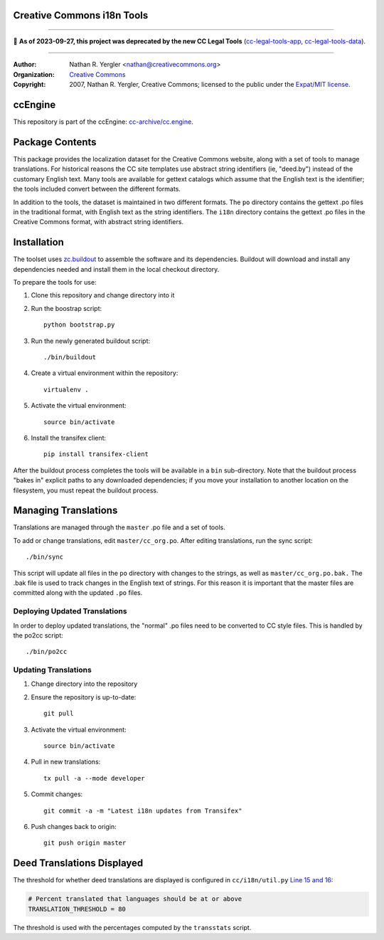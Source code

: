 Creative Commons i18n Tools
===========================

----

🛑 **As of 2023-09-27, this project was deprecated by the new CC Legal Tools**
(cc-legal-tools-app_, cc-legal-tools-data_).

.. _cc-legal-tools-app: https://github.com/creativecommons/cc-legal-tools-app
.. _cc-legal-tools-data: https://github.com/creativecommons/cc-legal-tools-data

----

:Author: Nathan R. Yergler <nathan@creativecommons.org>
:Organization: `Creative Commons <https://creativecommons.org/>`_
:Copyright:
   2007, Nathan R. Yergler, Creative Commons;
   licensed to the public under the `Expat/MIT license
   <http://opensource.org/licenses/mit-license.php>`_.


ccEngine
========

This repository is part of the ccEngine: `cc-archive/cc.engine`_.

.. _`cc-archive/cc.engine`: https://github.com/cc-archive/cc.engine


Package Contents
================

This package provides the localization dataset for the Creative Commons
website, along with a set of tools to manage translations. For historical
reasons the CC site templates use abstract string identifiers (ie, "deed.by")
instead of the customary English text. Many tools are available for gettext
catalogs which assume that the English text is the identifier; the tools
included convert between the different formats.

In addition to the tools, the dataset is maintained in two different formats.
The ``po`` directory contains the gettext .po files in the traditional format,
with English text as the string identifiers. The ``i18n`` directory contains
the gettext .po files in the Creative Commons format, with abstract string
identifiers.


Installation
============

The toolset uses `zc.buildout <http://python.org/pypi/zc.buildout>`_ to
assemble the software and its dependencies. Buildout will download and install
any dependencies needed and install them in the local checkout directory.

To prepare the tools for use:

1. Clone this repository and change directory into it
2. Run the boostrap script::

    python bootstrap.py

3. Run the newly generated buildout script::

    ./bin/buildout

4. Create a virtual environment within the repository::

    virtualenv .

5. Activate the virtual environment::

    source bin/activate

6. Install the transifex client::

    pip install transifex-client

After the buildout process completes the tools will be available in a ``bin``
sub-directory. Note that the buildout process "bakes in" explicit paths to
any downloaded dependencies; if you move your installation to another location
on the filesystem, you must repeat the buildout process.


Managing Translations
=====================

Translations are managed through the ``master`` .po file and a set of tools.

To add or change translations, edit ``master/cc_org.po``. After editing
translations, run the sync script::

  ./bin/sync

This script will update all files in the ``po`` directory with changes to the
strings, as well as ``master/cc_org.po.bak.``  The .bak file is used to track
changes in the English text of strings. For this reason it is important that
the master files are committed along with the updated ``.po`` files.


Deploying Updated Translations
------------------------------

In order to deploy updated translations, the "normal" .po files need to be
converted to CC style files. This is handled by the po2cc script::

  ./bin/po2cc


Updating Translations
---------------------

1. Change directory into the repository
2. Ensure the repository is up-to-date::

    git pull

3. Activate the virtual environment::

    source bin/activate

4. Pull in new translations::

    tx pull -a --mode developer

5. Commit changes::

    git commit -a -m "Latest i18n updates from Transifex"

6. Push changes back to origin::

    git push origin master


Deed Translations Displayed
===========================

The threshold for whether deed translations are displayed is configured in
``cc/i18n/util.py`` `Line 15 and 16
<https://github.com/creativecommons/cc.i18n/blob/master/cc/i18n/util.py#L15>`_:

.. code:: python

    # Percent translated that languages should be at or above
    TRANSLATION_THRESHOLD = 80

The threshold is used with the percentages computed by the ``transstats``
script.
